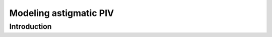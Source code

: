 ############################################################################################
Modeling astigmatic PIV
############################################################################################

************************************************************
Introduction
************************************************************




